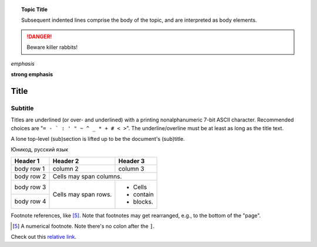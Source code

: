 .. topic:: Topic Title

    Subsequent indented lines comprise
    the body of the topic, and are
    interpreted as body elements.

.. DANGER::
   Beware killer rabbits!

*emphasis*

**strong emphasis**

===== 
Title 
===== 
Subtitle 
-------- 
Titles are underlined (or over- 
and underlined) with a printing 
nonalphanumeric 7-bit ASCII 
character. Recommended choices 
are "``= - ` : ' " ~ ^ _ * + # < >``". 
The underline/overline must be at 
least as long as the title text. 

A lone top-level (sub)section 
is lifted up to be the document's 
(sub)title.

Юникод, русский язык

+------------+------------+-----------+ 
| Header 1   | Header 2   | Header 3  | 
+============+============+===========+ 
| body row 1 | column 2   | column 3  | 
+------------+------------+-----------+ 
| body row 2 | Cells may span columns.| 
+------------+------------+-----------+ 
| body row 3 | Cells may  | - Cells   | 
+------------+ span rows. | - contain | 
| body row 4 |            | - blocks. | 
+------------+------------+-----------+

Footnote references, like [5]_. 
Note that footnotes may get 
rearranged, e.g., to the bottom of 
the "page".

.. [5] A numerical footnote. Note 
   there's no colon after the ``]``.
   
Check out this `relative link`_.

.. _relative link: test1.rst
